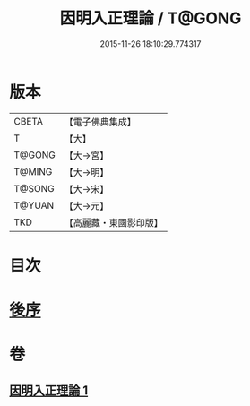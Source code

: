 #+TITLE: 因明入正理論 / T@GONG
#+DATE: 2015-11-26 18:10:29.774317
* 版本
 |     CBETA|【電子佛典集成】|
 |         T|【大】     |
 |    T@GONG|【大→宮】   |
 |    T@MING|【大→明】   |
 |    T@SONG|【大→宋】   |
 |    T@YUAN|【大→元】   |
 |       TKD|【高麗藏・東國影印版】|

* 目次
* [[file:KR6o0003_001.txt::0012c24][後序]]
* 卷
** [[file:KR6o0003_001.txt][因明入正理論 1]]
